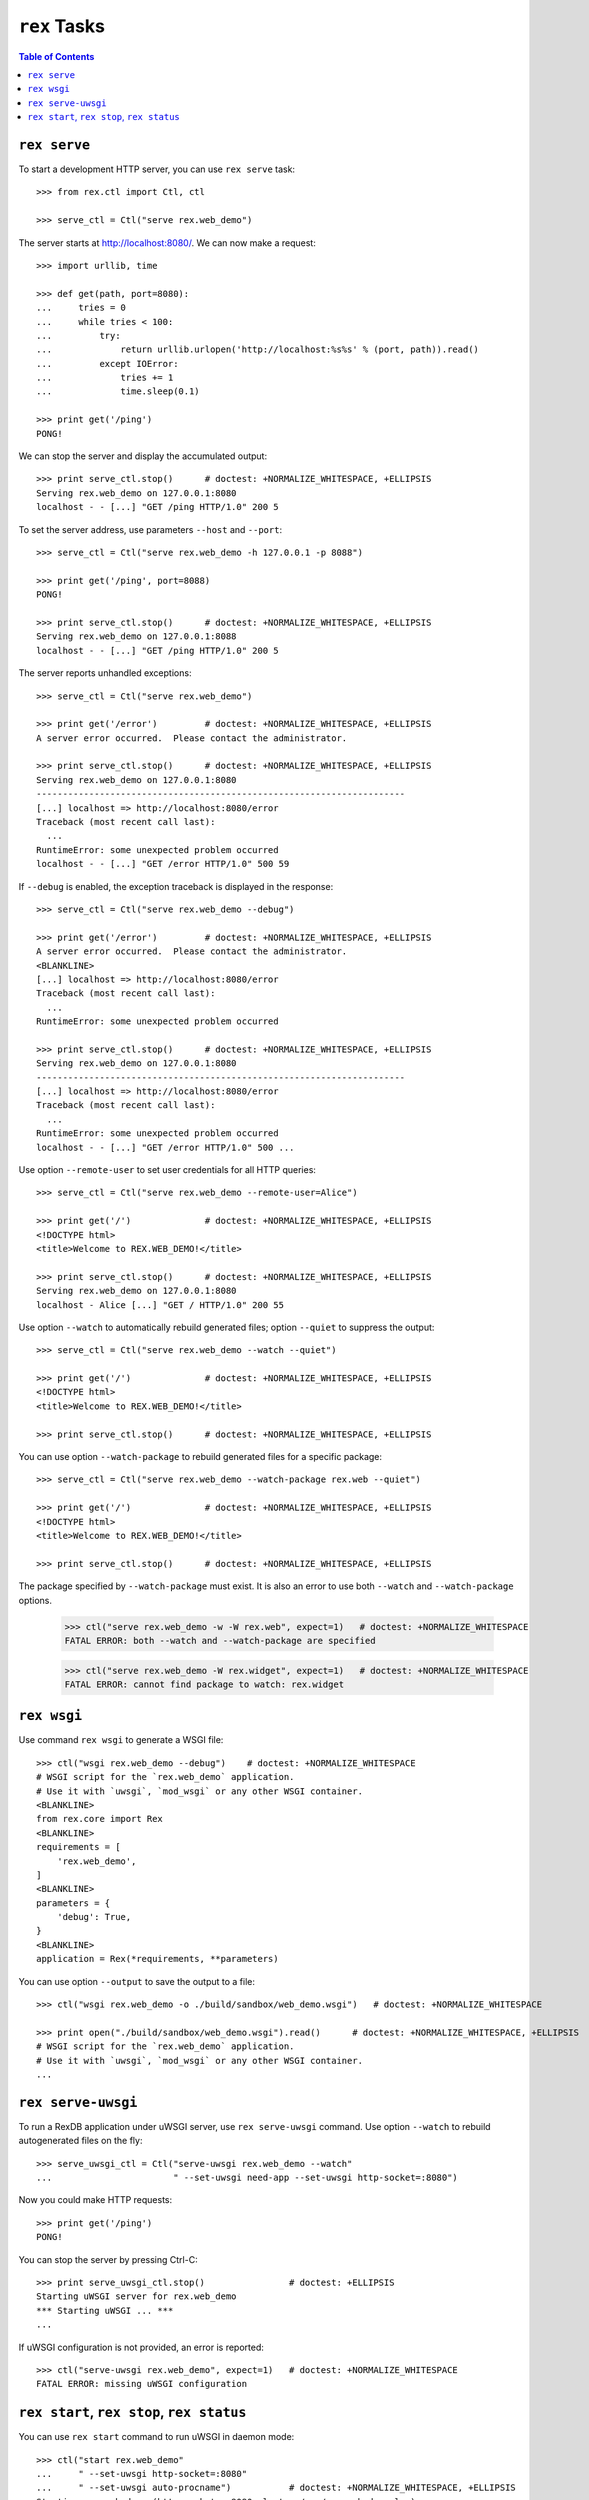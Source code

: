 *****************
  ``rex`` Tasks
*****************

.. contents:: Table of Contents


``rex serve``
=============

To start a development HTTP server, you can use ``rex serve`` task::

    >>> from rex.ctl import Ctl, ctl

    >>> serve_ctl = Ctl("serve rex.web_demo")

The server starts at http://localhost:8080/.  We can now make a request::

    >>> import urllib, time

    >>> def get(path, port=8080):
    ...     tries = 0
    ...     while tries < 100:
    ...         try:
    ...             return urllib.urlopen('http://localhost:%s%s' % (port, path)).read()
    ...         except IOError:
    ...             tries += 1
    ...             time.sleep(0.1)

    >>> print get('/ping')
    PONG!

We can stop the server and display the accumulated output::

    >>> print serve_ctl.stop()      # doctest: +NORMALIZE_WHITESPACE, +ELLIPSIS
    Serving rex.web_demo on 127.0.0.1:8080
    localhost - - [...] "GET /ping HTTP/1.0" 200 5

To set the server address, use parameters ``--host`` and ``--port``::

    >>> serve_ctl = Ctl("serve rex.web_demo -h 127.0.0.1 -p 8088")

    >>> print get('/ping', port=8088)
    PONG!

    >>> print serve_ctl.stop()      # doctest: +NORMALIZE_WHITESPACE, +ELLIPSIS
    Serving rex.web_demo on 127.0.0.1:8088
    localhost - - [...] "GET /ping HTTP/1.0" 200 5

The server reports unhandled exceptions::

    >>> serve_ctl = Ctl("serve rex.web_demo")

    >>> print get('/error')         # doctest: +NORMALIZE_WHITESPACE, +ELLIPSIS
    A server error occurred.  Please contact the administrator.

    >>> print serve_ctl.stop()      # doctest: +NORMALIZE_WHITESPACE, +ELLIPSIS
    Serving rex.web_demo on 127.0.0.1:8080
    ----------------------------------------------------------------------
    [...] localhost => http://localhost:8080/error
    Traceback (most recent call last):
      ...
    RuntimeError: some unexpected problem occurred
    localhost - - [...] "GET /error HTTP/1.0" 500 59

If ``--debug`` is enabled, the exception traceback is displayed
in the response::

    >>> serve_ctl = Ctl("serve rex.web_demo --debug")

    >>> print get('/error')         # doctest: +NORMALIZE_WHITESPACE, +ELLIPSIS
    A server error occurred.  Please contact the administrator.
    <BLANKLINE>
    [...] localhost => http://localhost:8080/error
    Traceback (most recent call last):
      ...
    RuntimeError: some unexpected problem occurred

    >>> print serve_ctl.stop()      # doctest: +NORMALIZE_WHITESPACE, +ELLIPSIS
    Serving rex.web_demo on 127.0.0.1:8080
    ----------------------------------------------------------------------
    [...] localhost => http://localhost:8080/error
    Traceback (most recent call last):
      ...
    RuntimeError: some unexpected problem occurred
    localhost - - [...] "GET /error HTTP/1.0" 500 ...

Use option ``--remote-user`` to set user credentials for all HTTP queries::

    >>> serve_ctl = Ctl("serve rex.web_demo --remote-user=Alice")

    >>> print get('/')              # doctest: +NORMALIZE_WHITESPACE, +ELLIPSIS
    <!DOCTYPE html>
    <title>Welcome to REX.WEB_DEMO!</title>

    >>> print serve_ctl.stop()      # doctest: +NORMALIZE_WHITESPACE, +ELLIPSIS
    Serving rex.web_demo on 127.0.0.1:8080
    localhost - Alice [...] "GET / HTTP/1.0" 200 55

Use option ``--watch`` to automatically rebuild generated files; option
``--quiet`` to suppress the output::

    >>> serve_ctl = Ctl("serve rex.web_demo --watch --quiet")

    >>> print get('/')              # doctest: +NORMALIZE_WHITESPACE, +ELLIPSIS
    <!DOCTYPE html>
    <title>Welcome to REX.WEB_DEMO!</title>

    >>> print serve_ctl.stop()      # doctest: +NORMALIZE_WHITESPACE, +ELLIPSIS

You can use option ``--watch-package`` to rebuild generated files for a
specific package::

    >>> serve_ctl = Ctl("serve rex.web_demo --watch-package rex.web --quiet")

    >>> print get('/')              # doctest: +NORMALIZE_WHITESPACE, +ELLIPSIS
    <!DOCTYPE html>
    <title>Welcome to REX.WEB_DEMO!</title>

    >>> print serve_ctl.stop()      # doctest: +NORMALIZE_WHITESPACE, +ELLIPSIS

The package specified by ``--watch-package`` must exist.  It is also an error
to use both ``--watch`` and ``--watch-package`` options.

    >>> ctl("serve rex.web_demo -w -W rex.web", expect=1)   # doctest: +NORMALIZE_WHITESPACE
    FATAL ERROR: both --watch and --watch-package are specified

    >>> ctl("serve rex.web_demo -W rex.widget", expect=1)   # doctest: +NORMALIZE_WHITESPACE
    FATAL ERROR: cannot find package to watch: rex.widget


``rex wsgi``
============

Use command ``rex wsgi`` to generate a WSGI file::

    >>> ctl("wsgi rex.web_demo --debug")    # doctest: +NORMALIZE_WHITESPACE
    # WSGI script for the `rex.web_demo` application.
    # Use it with `uwsgi`, `mod_wsgi` or any other WSGI container.
    <BLANKLINE>
    from rex.core import Rex
    <BLANKLINE>
    requirements = [
        'rex.web_demo',
    ]
    <BLANKLINE>
    parameters = {
        'debug': True,
    }
    <BLANKLINE>
    application = Rex(*requirements, **parameters)

You can use option ``--output`` to save the output to a file::

    >>> ctl("wsgi rex.web_demo -o ./build/sandbox/web_demo.wsgi")   # doctest: +NORMALIZE_WHITESPACE

    >>> print open("./build/sandbox/web_demo.wsgi").read()      # doctest: +NORMALIZE_WHITESPACE, +ELLIPSIS
    # WSGI script for the `rex.web_demo` application.
    # Use it with `uwsgi`, `mod_wsgi` or any other WSGI container.
    ...


``rex serve-uwsgi``
===================

To run a RexDB application under uWSGI server, use ``rex serve-uwsgi`` command.  Use
option ``--watch`` to rebuild autogenerated files on the fly::

    >>> serve_uwsgi_ctl = Ctl("serve-uwsgi rex.web_demo --watch"
    ...                       " --set-uwsgi need-app --set-uwsgi http-socket=:8080")

Now you could make HTTP requests::

    >>> print get('/ping')
    PONG!

You can stop the server by pressing Ctrl-C::

    >>> print serve_uwsgi_ctl.stop()                # doctest: +ELLIPSIS
    Starting uWSGI server for rex.web_demo
    *** Starting uWSGI ... ***
    ...

If uWSGI configuration is not provided, an error is reported::

    >>> ctl("serve-uwsgi rex.web_demo", expect=1)   # doctest: +NORMALIZE_WHITESPACE
    FATAL ERROR: missing uWSGI configuration


``rex start``, ``rex stop``, ``rex status``
===========================================

You can use ``rex start`` command to run uWSGI in daemon mode::

    >>> ctl("start rex.web_demo"
    ...     " --set-uwsgi http-socket=:8080"
    ...     " --set-uwsgi auto-procname")           # doctest: +NORMALIZE_WHITESPACE, +ELLIPSIS
    Starting rex.web_demo (http-socket: :8080, logto: /.../rex.web_demo.log)

You can now query the server::

    >>> print get('/ping')
    PONG!

``rex start`` will complain if the server is already running::

    >>> ctl("start rex.web_demo", expect=1)         # doctest: +NORMALIZE_WHITESPACE
    FATAL ERROR: rex.web_demo is already running

Use ``rex status`` command to get the status of the uWSGI daemon::

    >>> ctl("status rex.web_demo")                  # doctest: +NORMALIZE_WHITESPACE, +ELLIPSIS
    rex.web_demo is running (http-socket: :8080, logto: /.../rex.web_demo.log)

You can also use ``rex status`` command to report the PID of the server and the
path to the log file::

    >>> pid_ctl = Ctl("status rex.web_demo --pid")
    >>> pid = int(pid_ctl.wait())

    >>> log_ctl = Ctl("status rex.web_demo --log")
    >>> log = open(log_ctl.wait().strip())
    >>> print log.name                              # doctest: +NORMALIZE_WHITESPACE, +ELLIPSIS
    /.../rex.web_demo.log

Use ``rex stop`` command to stop the server::

    >>> ctl("stop rex.web_demo")                    # doctest: +NORMALIZE_WHITESPACE, +ELLIPSIS
    Stopping rex.web_demo (http-socket: :8080, logto: /.../rex.web_demo.log)

``rex stop`` will fail if the server is not running::

    >>> ctl("stop rex.web_demo", expect=1)          # doctest: +NORMALIZE_WHITESPACE
    FATAL ERROR: rex.web_demo is not running

``rex status`` will report if the server is not running::

    >>> ctl("status rex.web_demo")                  # doctest: +NORMALIZE_WHITESPACE
    rex.web_demo is not running

It is an error to start uWSGI with invalid configuration or without any socket
configuration::

    >>> ctl("start rex.web_demo"
    ...     " --set-uwsgi http-socket=/path/to/socket", expect=1)   # doctest: +NORMALIZE_WHITESPACE, +ELLIPSIS
    Starting rex.web_demo (http-socket: /path/to/socket, logto: /.../rex.web_demo.log)
    [uWSGI] getting YAML configuration from /.../rex.web_demo.yaml
    ...
    FATAL ERROR: non-zero exit code: uwsgi /.../rex.web_demo.yaml

    >>> ctl("start rex.web_demo", expect=1)         # doctest: +NORMALIZE_WHITESPACE
    FATAL ERROR: uWSGI sockets are not configured

If you use a non-default configuration file, the file name is used
for identifying the server::

    >>> open('./build/sandbox/web_demo.yaml', 'w').write('''
    ... project: rex.web_demo
    ... uwsgi:
    ...   http-socket: :8088
    ... ''')

    >>> ctl("start --config=./build/sandbox/web_demo.yaml")         # doctest: +ELLIPSIS
    Starting rex.web_demo (http-socket: :8088, logto: /.../rex.web_demo-web_demo.log)

If the YAML file containing state information is corrupted, the error
is silently ignored::

    >>> status_ctl = Ctl("status --config=./build/sandbox/web_demo.yaml --log")
    >>> cfg = open(status_ctl.wait().strip().replace('.log', '.yaml'), 'w')
    >>> cfg.write("'")
    >>> cfg.close()

    >>> ctl("status --config=./build/sandbox/web_demo.yaml")        # doctest: +ELLIPSIS
    rex.web_demo is running (logto: /.../rex.web_demo-web_demo.log)

    >>> ctl("stop --config=./build/sandbox/web_demo.yaml")          # doctest: +ELLIPSIS
    Stopping rex.web_demo (logto: /.../rex.web_demo-web_demo.log)


